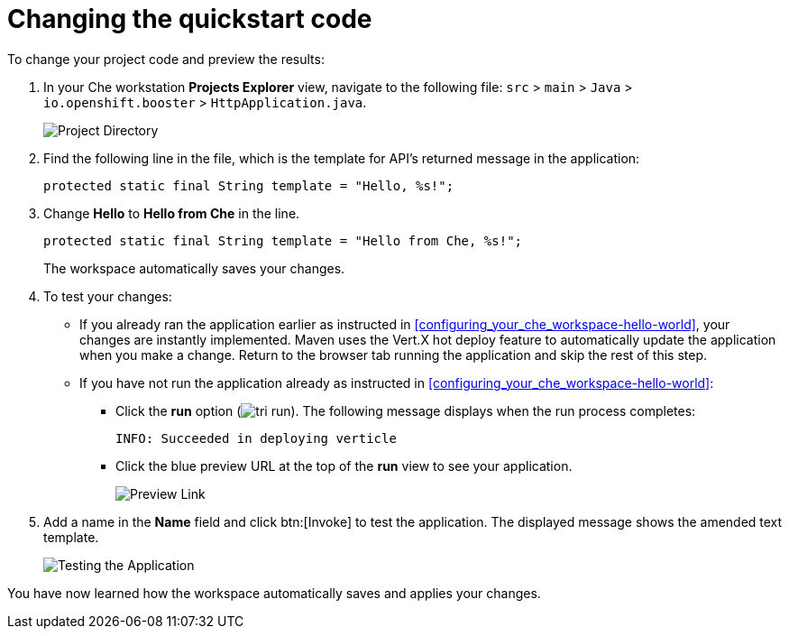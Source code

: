 [id="changing_quickstart_code-{context}"]
= Changing the quickstart code

To change your project code and preview the results:

. In your Che workstation *Projects Explorer* view, navigate to the following file: `src` > `main` > `Java` > `io.openshift.booster` > `HttpApplication.java`.
+
image::project_dir.png[Project Directory]
+
. Find the following line in the file, which is the template for API's returned message in the application:
+
[source,java]
----
protected static final String template = "Hello, %s!";
----
+
. Change *Hello* to *Hello from Che* in the line.
+
[source,java]
----
protected static final String template = "Hello from Che, %s!";
----
+
The workspace automatically saves your changes.

. To test your changes:

** If you already ran the application earlier as instructed in <<configuring_your_che_workspace-hello-world>>, your changes are instantly implemented. Maven uses the Vert.X hot deploy feature to automatically update the application when you make a change. Return to the browser tab running the application and skip the rest of this step.

** If you have not run the application already as instructed in <<configuring_your_che_workspace-hello-world>>:

*** Click the *run* option (image:tri_run.png[title="Run button"]). The following message displays when the run process completes:
+
----
INFO: Succeeded in deploying verticle
----
+
*** Click the blue preview URL at the top of the *run* view to see your application.
+
image::blue_link.png[Preview Link]
+
. Add a name in the *Name* field and click btn:[Invoke] to test the application. The displayed message shows the amended text template.
+
image::hello_from_che.png[Testing the Application]

You have now learned how the workspace automatically saves and applies your changes.
